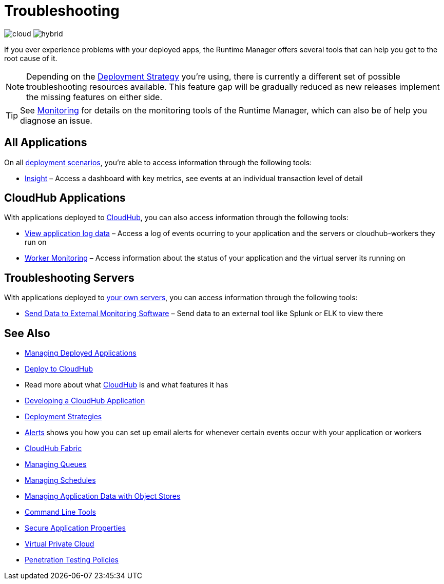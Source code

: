 = Troubleshooting
:keywords: cloudhub, managing, monitoring, troubleshooting, runtime manager, arm, applications, servers

image:logo-cloud-active.png[cloud]
image:logo-hybrid-active.png[hybrid]

If you ever experience problems with your deployed apps, the Runtime Manager offers several tools that can help you get to the root cause of it.


[NOTE]
Depending on the link:/runtime-manager/deployment-strategies[Deployment Strategy] you're using, there is currently a different set of possible troubleshooting resources available. This feature gap will be gradually reduced as new releases implement the missing features on either side.


[TIP]
See link:/runtime-manager/monitoring[Monitoring] for details on the monitoring tools of the Runtime Manager, which can also be of help you diagnose an issue.

== All Applications

On all link:/runtime-manager/deployment-strategies#deployment-scenarios[deployment scenarios], you're able to access information through the following tools:

* link:/runtime-manager/insight[Insight] – Access a dashboard with key metrics, see events at an individual transaction level of detail

== CloudHub Applications

With applications deployed to link:/runtime-manager/cloudhub[CloudHub], you can also access information through the following tools:

* link:/runtime-manager/viewing-log-data[View application log data] – Access a log of events ocurring to your application and the servers or cloudhub-workers they run on
* link:/runtime-manager/worker-monitoring[Worker Monitoring] – Access information about the status of your application and the virtual server its running on

== Troubleshooting Servers

With applications deployed to link:/runtime-manager/managing-applications-on-your-own-servers[your own servers], you can access information through the following tools:

* link:/runtime-manager/sending-data-from-arm-to-external-monitoring-software[Send Data to External Monitoring Software] – Send data to an external tool like Splunk or ELK to view there



== See Also

* link:/runtime-manager/managing-deployed-applications[Managing Deployed Applications]
* link:/runtime-manager/deploying-to-cloudhub[Deploy to CloudHub]
* Read more about what link:/runtime-manager/cloudhub[CloudHub] is and what features it has
* link:/runtime-manager/developing-a-cloudhub-application[Developing a CloudHub Application]
* link:/runtime-manager/deployment-strategies[Deployment Strategies]
* link:/runtime-manager/alerts-on-runtime-manager[Alerts] shows you how you can set up email alerts for whenever certain events occur with your application or workers
* link:/runtime-manager/cloudhub-fabric[CloudHub Fabric]
* link:/runtime-manager/managing-queues[Managing Queues]
* link:/runtime-manager/managing-schedules[Managing Schedules]
* link:/runtime-manager/managing-application-data-with-object-stores[Managing Application Data with Object Stores]
* link:/runtime-manager/anypoint-platform-cli[Command Line Tools]
* link:/runtime-manager/secure-application-properties[Secure Application Properties]
* link:/runtime-manager/virtual-private-cloud[Virtual Private Cloud]
* link:/runtime-manager/penetration-testing-policies[Penetration Testing Policies]
